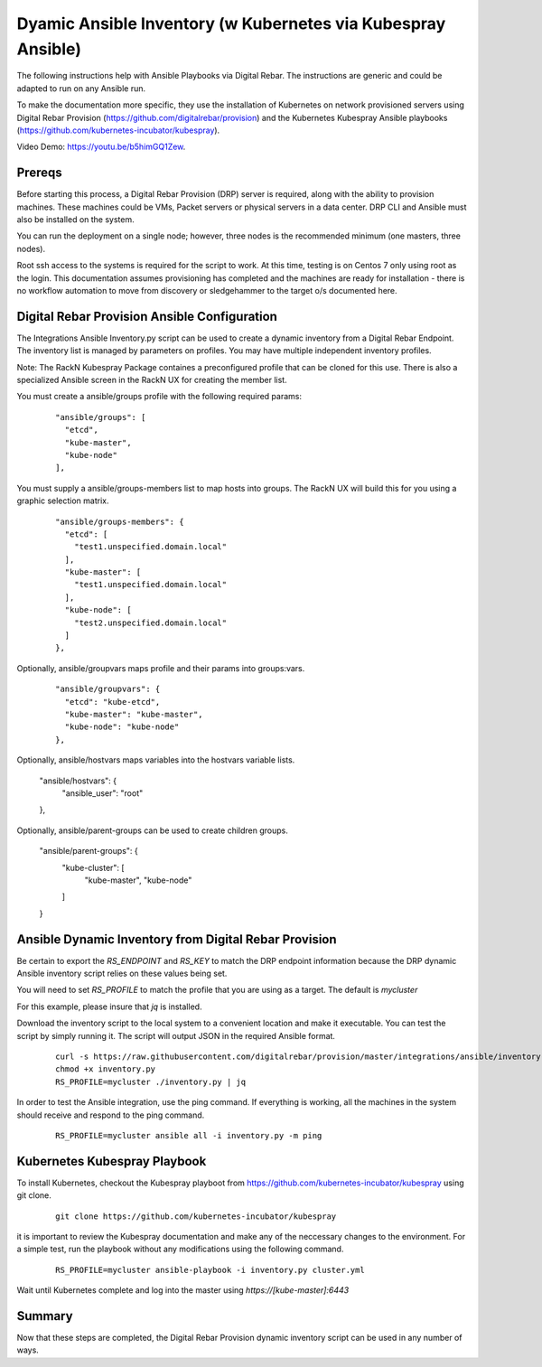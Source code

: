 Dyamic Ansible Inventory (w Kubernetes via Kubespray Ansible)
~~~~~~~~~~~~~~~~~~~~~~~~~~~~~~~~~~~~~~~~~~~~~~~~~~~~~~~~~~~~~

The following instructions help with Ansible Playbooks via
Digital Rebar.  The instructions are generic and could be 
adapted to run on any Ansible run.

To make the documentation more specific, they use the installation
of Kubernetes on network provisioned servers using Digital Rebar Provision (https://github.com/digitalrebar/provision) and the Kubernetes Kubespray Ansible playbooks (https://github.com/kubernetes-incubator/kubespray).

Video Demo: https://youtu.be/b5himGQ1Zew.

Prereqs
-------

Before starting this process, a Digital Rebar Provision (DRP) server is required, along with the ability to provision machines.  These machines could be VMs, Packet servers or physical servers in a data center.  DRP CLI and Ansible must also be installed on the system.

You can run the deployment on a single node; however, three nodes is the recommended minimum (one masters, three nodes).

Root ssh access to the systems is required for the script to work.  At this time, testing is on Centos 7 only using root as the login.  This documentation assumes provisioning has completed and the machines are ready for installation - there is no workflow automation to move from discovery or sledgehammer to the target o/s documented here.

Digital Rebar Provision Ansible Configuration
---------------------------------------------

The Integrations Ansible Inventory.py script can be used to create a dynamic inventory from a Digital Rebar Endpoint.  The inventory list is managed by parameters on profiles.  You may have multiple independent inventory profiles.

Note: The RackN Kubespray Package containes a preconfigured
profile that can be cloned for this use.  There is also a specialized Ansible screen in the RackN UX for creating the member list.

You must create a ansible/groups profile with the following required params:

  ::

    "ansible/groups": [
      "etcd",
      "kube-master",
      "kube-node"
    ],
 
You must supply a ansible/groups-members list to map hosts into groups.  The RackN UX will build this for you using a graphic selection matrix.

  ::

    "ansible/groups-members": {
      "etcd": [
        "test1.unspecified.domain.local"
      ],
      "kube-master": [
        "test1.unspecified.domain.local"
      ],
      "kube-node": [
        "test2.unspecified.domain.local"
      ]
    },

Optionally, ansible/groupvars maps profile and their params into groups:vars.

  ::

    "ansible/groupvars": {
      "etcd": "kube-etcd",
      "kube-master": "kube-master",
      "kube-node": "kube-node"
    },

Optionally, ansible/hostvars maps variables into the hostvars variable lists.

    "ansible/hostvars": {
      "ansible_user": "root"
    },

Optionally, ansible/parent-groups can be used to create children groups.

    "ansible/parent-groups": {
      "kube-cluster": [
        "kube-master",
        "kube-node"
      ]
    }
 

Ansible Dynamic Inventory from Digital Rebar Provision
------------------------------------------------------

Be certain to export the `RS_ENDPOINT` and `RS_KEY` to match the DRP endpoint information because the DRP dynamic Ansible inventory script relies on these values being set.

You will need to set `RS_PROFILE` to match the profile that you are using as a target.  The default is `mycluster`

For this example, please insure that *jq* is installed.

Download the inventory script to the local system to a convenient location and make it executable.  You can test the script by simply running it.  The script will output JSON in the required Ansible format.

  ::

    curl -s https://raw.githubusercontent.com/digitalrebar/provision/master/integrations/ansible/inventory.py -o inventory.py
    chmod +x inventory.py
    RS_PROFILE=mycluster ./inventory.py | jq

In order to test the Ansible integration, use the ping command.  If everything is working, all the machines in the system should receive and respond to the ping command. 

  ::

    RS_PROFILE=mycluster ansible all -i inventory.py -m ping



Kubernetes Kubespray Playbook
-----------------------------

To install Kubernetes, checkout the Kubespray playboot from https://github.com/kubernetes-incubator/kubespray using git clone.

  ::

    git clone https://github.com/kubernetes-incubator/kubespray

it is important to review the Kubespray documentation and make any of the neccessary changes to the environment.  For a simple test, run the playbook without any modifications using the following command.

  ::

    RS_PROFILE=mycluster ansible-playbook -i inventory.py cluster.yml

Wait until Kubernetes complete and log into the master using `https://[kube-master]:6443`

Summary
-------

Now that these steps are completed, the Digital Rebar Provision dynamic inventory script can be used in any number of ways. 
